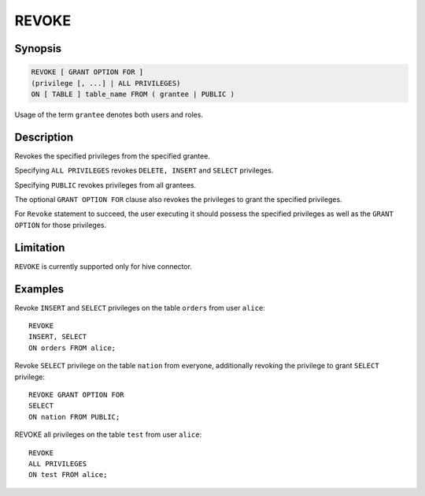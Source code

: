 ======
REVOKE
======

Synopsis
--------

.. code-block:: none

    REVOKE [ GRANT OPTION FOR ]
    (privilege [, ...] | ALL PRIVILEGES)
    ON [ TABLE ] table_name FROM ( grantee | PUBLIC )

Usage of the term ``grantee`` denotes both users and roles.

Description
-----------

Revokes the specified privileges from the specified grantee.

Specifying ``ALL PRIVILEGES`` revokes ``DELETE, INSERT`` and ``SELECT`` privileges.

Specifying ``PUBLIC`` revokes privileges from all grantees.

The optional ``GRANT OPTION FOR`` clause also revokes the privileges to grant the specified privileges.

For ``Revoke`` statement to succeed, the user executing it should possess the specified privileges as well as the ``GRANT OPTION`` for those privileges.

Limitation
----------

``REVOKE`` is currently supported only for hive connector.

Examples
--------

Revoke ``INSERT`` and ``SELECT`` privileges on the table ``orders`` from user ``alice``::

    REVOKE
    INSERT, SELECT
    ON orders FROM alice;

Revoke ``SELECT`` privilege on the table ``nation`` from everyone, additionally revoking the privilege to grant ``SELECT`` privilege::

    REVOKE GRANT OPTION FOR
    SELECT
    ON nation FROM PUBLIC;

REVOKE all privileges on the table ``test`` from user ``alice``::

    REVOKE
    ALL PRIVILEGES
    ON test FROM alice;
